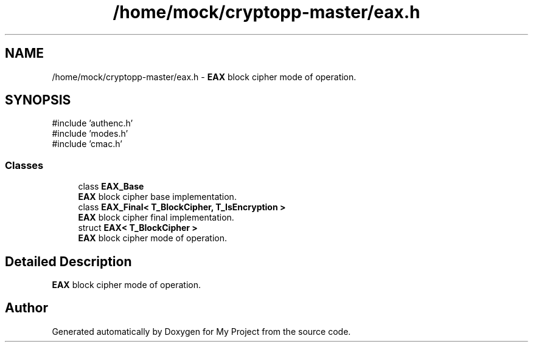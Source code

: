 .TH "/home/mock/cryptopp-master/eax.h" 3 "My Project" \" -*- nroff -*-
.ad l
.nh
.SH NAME
/home/mock/cryptopp-master/eax.h \- \fBEAX\fP block cipher mode of operation\&.

.SH SYNOPSIS
.br
.PP
\fR#include 'authenc\&.h'\fP
.br
\fR#include 'modes\&.h'\fP
.br
\fR#include 'cmac\&.h'\fP
.br

.SS "Classes"

.in +1c
.ti -1c
.RI "class \fBEAX_Base\fP"
.br
.RI "\fBEAX\fP block cipher base implementation\&. "
.ti -1c
.RI "class \fBEAX_Final< T_BlockCipher, T_IsEncryption >\fP"
.br
.RI "\fBEAX\fP block cipher final implementation\&. "
.ti -1c
.RI "struct \fBEAX< T_BlockCipher >\fP"
.br
.RI "\fBEAX\fP block cipher mode of operation\&. "
.in -1c
.SH "Detailed Description"
.PP
\fBEAX\fP block cipher mode of operation\&.


.SH "Author"
.PP
Generated automatically by Doxygen for My Project from the source code\&.

